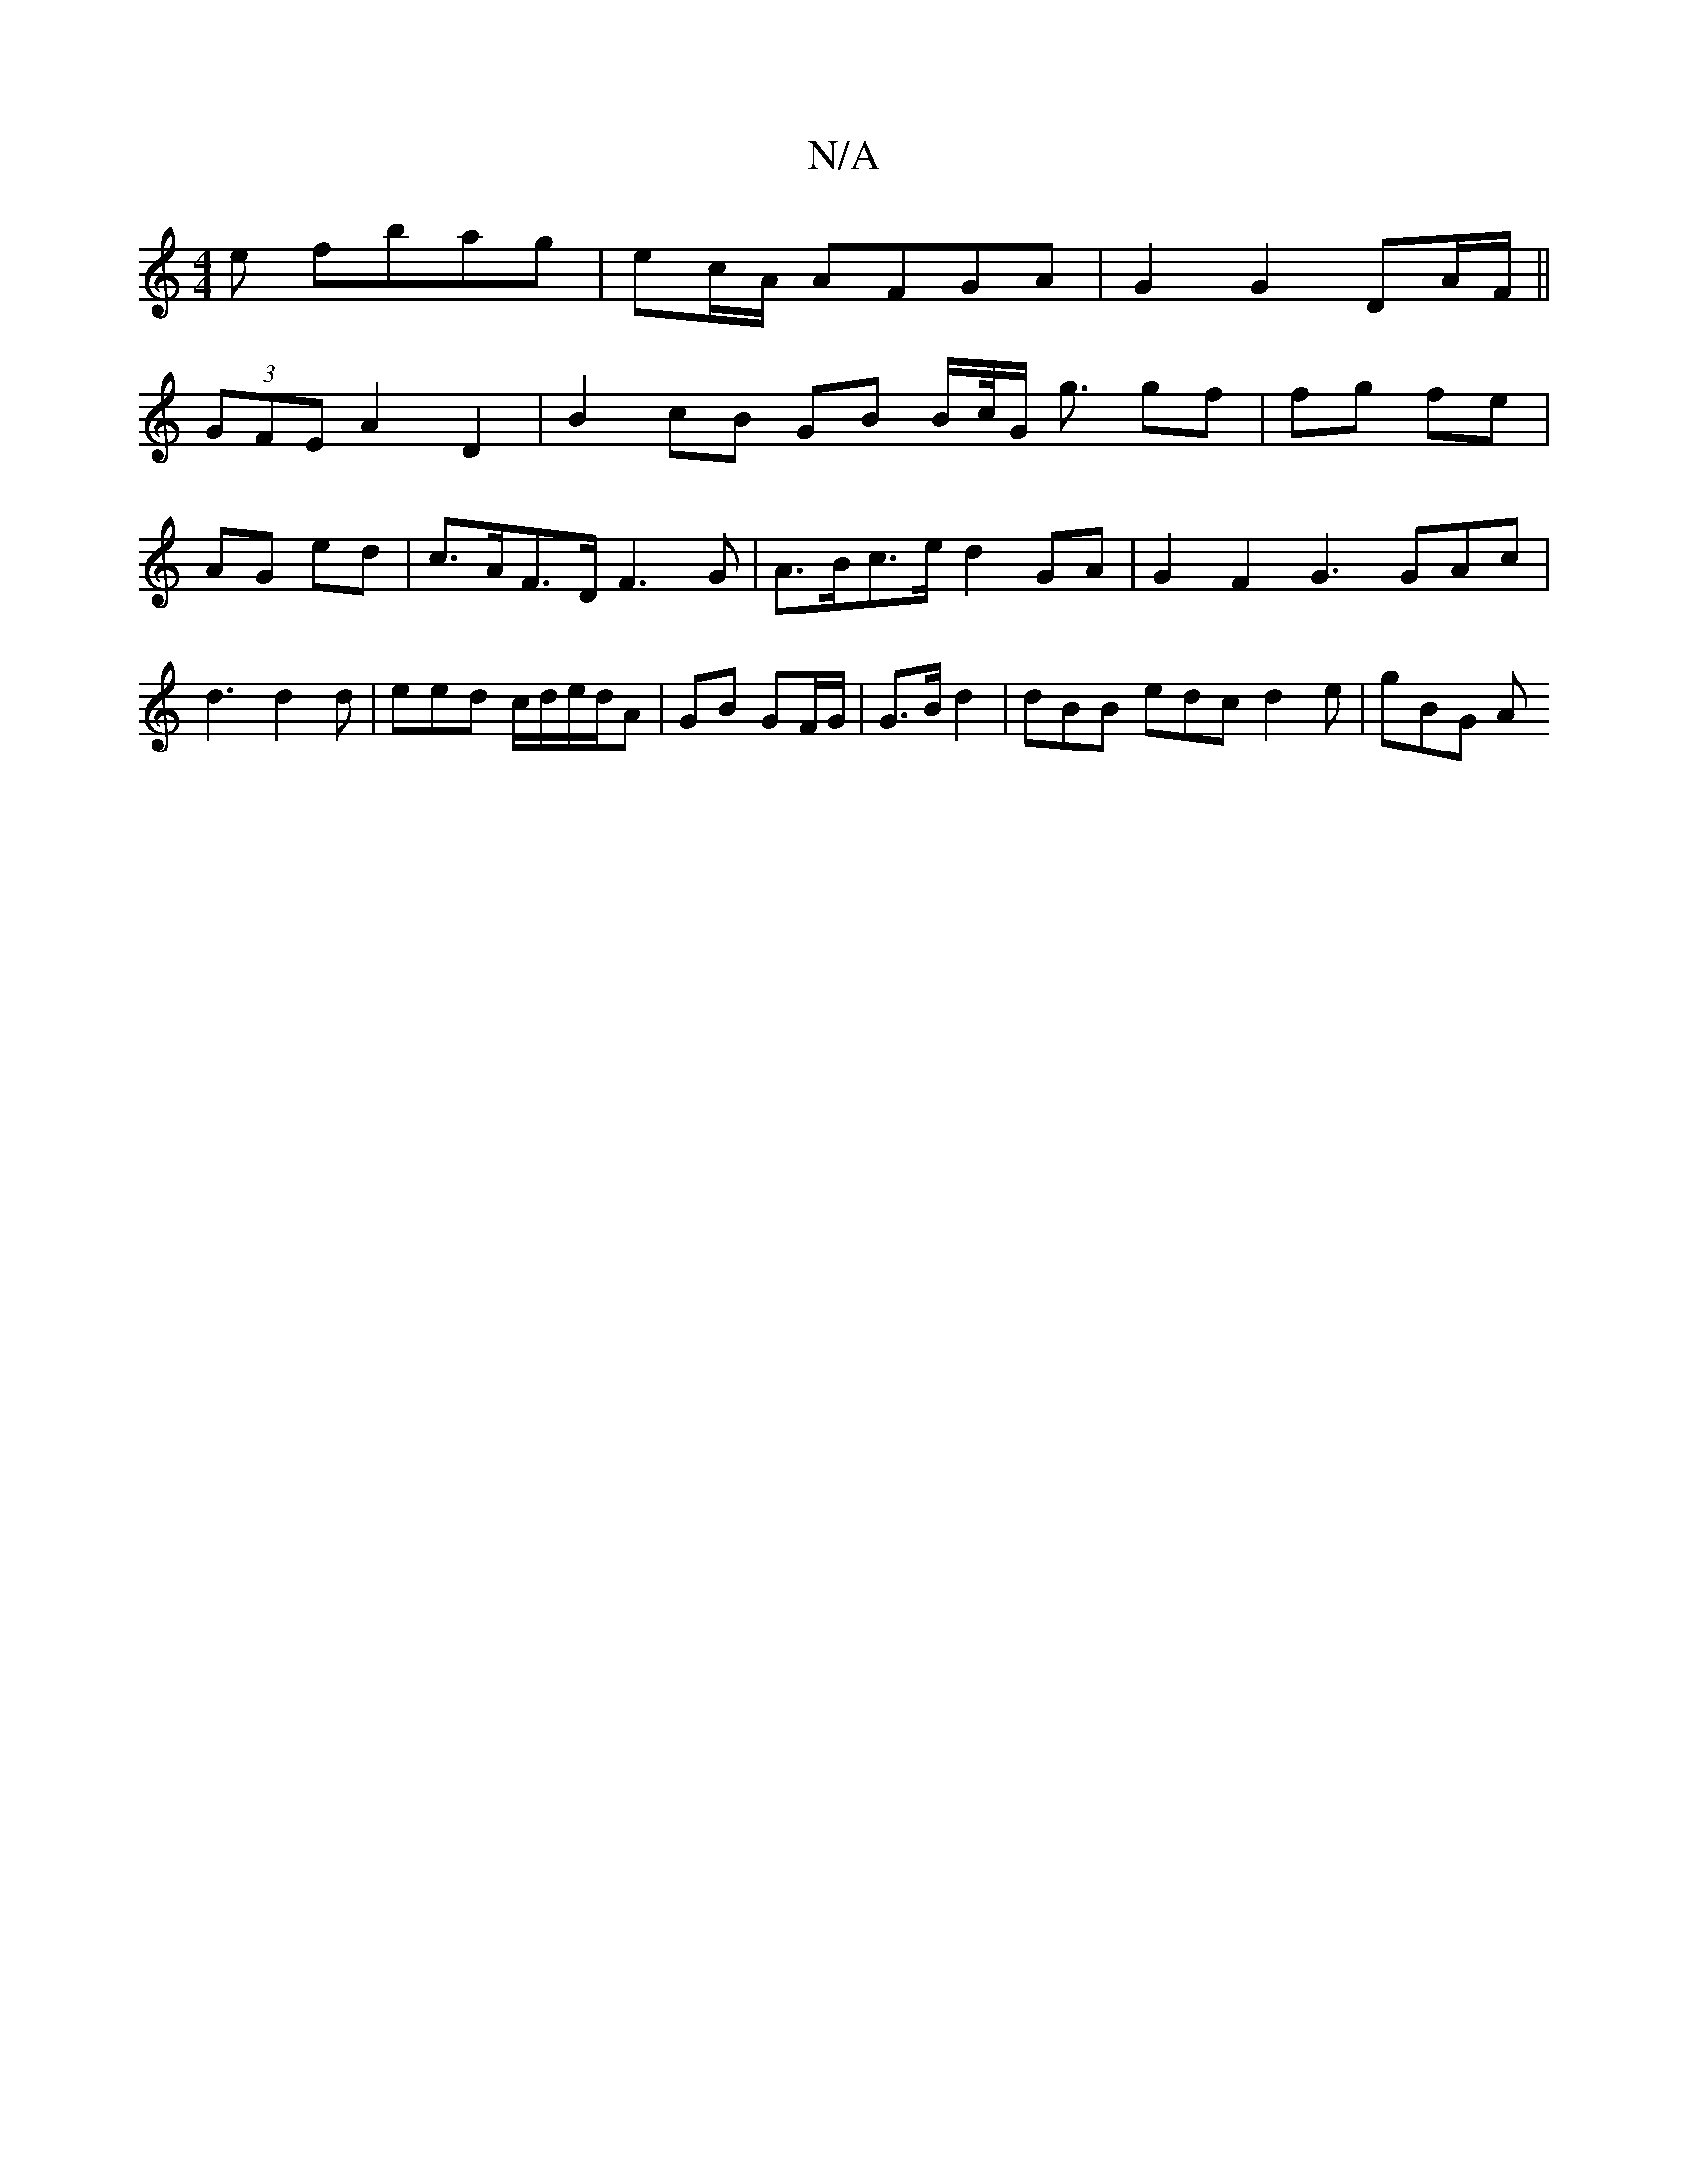 X:1
T:N/A
M:4/4
R:N/A
K:Cmajor
e fbag | ec/A/ AFGA | G2 G2 DA/F/ ||
(3GFE A2 D2 | B2 cB GB B/c//G/ g3/2 gf | fg fe | AG ed | c>AF>D F3 G | A>Bc>e d2 GA | G2 F2 G3GAc|d3 d2d | eed c/d/e/d/A | GB GF/G/ | G>B d2 | dBB edc d2 e | gBG A
